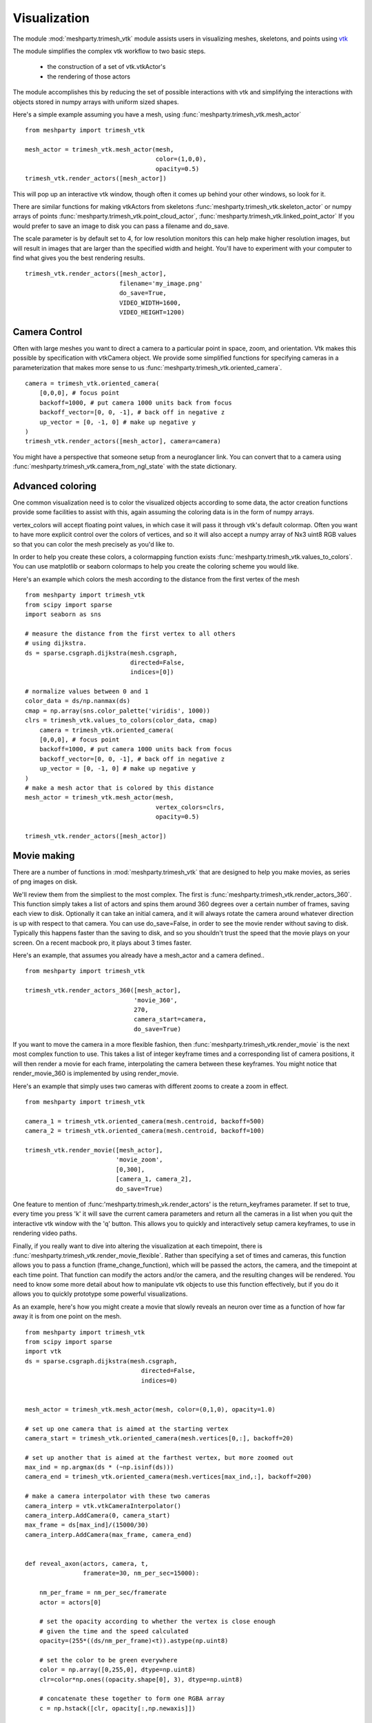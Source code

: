 Visualization
=============

The module :mod:`meshparty.trimesh_vtk`  module assists users in visualizing meshes, skeletons, and points using
`vtk  <https://vtk.org/>`_

The module simplifies the complex vtk workflow to two basic steps.

    - the construction of a set of vtk.vtkActor's
    - the rendering of those actors

The module accomplishes this by reducing the set of possible interactions with vtk
and simplifying the interactions with objects stored in numpy arrays with uniform sized shapes.

Here's a simple example assuming you have a mesh,  using :func:`meshparty.trimesh_vtk.mesh_actor`
::

    from meshparty import trimesh_vtk

    mesh_actor = trimesh_vtk.mesh_actor(mesh,
                                        color=(1,0,0),
                                        opacity=0.5)
    trimesh_vtk.render_actors([mesh_actor])

This will pop up an interactive vtk window, though often it comes up behind your other windows, so look for it.

There are similar functions for making vtkActors from skeletons :func:`meshparty.trimesh_vtk.skeleton_actor`
or numpy arrays of points :func:`meshparty.trimesh_vtk.point_cloud_actor`,
:func:`meshparty.trimesh_vtk.linked_point_actor` 
If you would prefer to save an image to disk you can pass a filename and do_save.

The scale parameter is by default set to 4, for low resolution monitors this can help make higher resolution images, 
but will result in images that are larger than the specified width and height.  You'll have to experiment with your
computer to find what gives you the best rendering results. 

::

    trimesh_vtk.render_actors([mesh_actor],
                              filename='my_image.png'
                              do_save=True,
                              VIDEO_WIDTH=1600,
                              VIDEO_HEIGHT=1200)

Camera Control
--------------

Often with large meshes you want to direct a camera to a particular point in space, zoom, and orientation.
Vtk makes this possible by specification with vtkCamera object.  We provide some simplified functions for specifying
cameras in a parameterization that makes more sense to us :func:`meshparty.trimesh_vtk.oriented_camera`.

::

    camera = trimesh_vtk.oriented_camera(
        [0,0,0], # focus point
        backoff=1000, # put camera 1000 units back from focus
        backoff_vector=[0, 0, -1], # back off in negative z
        up_vector = [0, -1, 0] # make up negative y
    )
    trimesh_vtk.render_actors([mesh_actor], camera=camera)

You might have a perspective that someone setup from a neuroglancer link.  You can convert that to a camera
using :func:`meshparty.trimesh_vtk.camera_from_ngl_state` with the state dictionary.

Advanced coloring
-----------------

One common visualization need is to color the visualized objects according to some data,
the actor creation functions provide some facilities to assist with this, again assuming 
the coloring data is in the form of numpy arrays.

vertex_colors will accept floating point values, in which case it will pass it through vtk's default colormap.
Often you want to have more explicit control over the colors of vertices, and so it will also accept a numpy array 
of Nx3 uint8 RGB values so that you can color the mesh precisely as you'd like to.

In order to help you create these colors, a colormapping function exists :func:`meshparty.trimesh_vtk.values_to_colors`.
You can use matplotlib or seaborn colormaps to help you create the coloring scheme you would like.

Here's an example which colors the mesh according to the distance from the first vertex of the mesh

::

    from meshparty import trimesh_vtk
    from scipy import sparse
    import seaborn as sns

    # measure the distance from the first vertex to all others
    # using dijkstra.
    ds = sparse.csgraph.dijkstra(mesh.csgraph,
                                 directed=False,
                                 indices=[0])
                                 
    # normalize values between 0 and 1
    color_data = ds/np.nanmax(ds)
    cmap = np.array(sns.color_palette('viridis', 1000))
    clrs = trimesh_vtk.values_to_colors(color_data, cmap)
        camera = trimesh_vtk.oriented_camera(
        [0,0,0], # focus point
        backoff=1000, # put camera 1000 units back from focus
        backoff_vector=[0, 0, -1], # back off in negative z
        up_vector = [0, -1, 0] # make up negative y
    )
    # make a mesh actor that is colored by this distance
    mesh_actor = trimesh_vtk.mesh_actor(mesh,
                                        vertex_colors=clrs,
                                        opacity=0.5)

    trimesh_vtk.render_actors([mesh_actor])

Movie making
------------
There are a number of functions in :mod:`meshparty.trimesh_vtk` that are designed to help you make movies,
as series of png images on disk.  

We'll review them from the simpliest to the most complex.  The first is :func:`meshparty.trimesh_vtk.render_actors_360`.
This function simply takes a list of actors and spins them around 360 degrees over a certain number of frames,
saving each view to disk.  Optionally it can take an initial camera, and it will always rotate the camera around 
whatever direction is up with respect to that camera.  You can use do_save=False, in order to see the movie render
without saving to disk.  Typically this happens faster than the saving to disk, and so you shouldn't trust the speed 
that the movie plays on your screen.  On a recent macbook pro, it plays about 3 times faster.

Here's an example, that assumes you already have a mesh_actor and a camera defined..

::

    from meshparty import trimesh_vtk

    trimesh_vtk.render_actors_360([mesh_actor],
                                  'movie_360',
                                  270,
                                  camera_start=camera,
                                  do_save=True)

If you want to move the camera in a more flexible fashion, then :func:`meshparty.trimesh_vtk.render_movie` is the
next most complex function to use.  This takes a list of integer keyframe times and a corresponding list of camera positions,
it will then render a movie for each frame, interpolating the camera between these keyframes.
You might notice that render_movie_360 is implemented by using render_movie.

Here's an example that simply uses two cameras with different zooms to create a zoom in effect.

::

    from meshparty import trimesh_vtk

    camera_1 = trimesh_vtk.oriented_camera(mesh.centroid, backoff=500)
    camera_2 = trimesh_vtk.oriented_camera(mesh.centroid, backoff=100)

    trimesh_vtk.render_movie([mesh_actor],
                             'movie_zoom',
                             [0,300],
                             [camera_1, camera_2],
                             do_save=True)

One feature to mention of :func:'meshparty.trimesh_vk.render_actors' is the return_keyframes parameter. If set to true, 
every time you press 'k' it will save the current camera parameters and return all the cameras in a list when you quit 
the interactive vtk window with the 'q' button.  This allows you to quickly and interactively setup camera keyframes,
to use in rendering video paths.

Finally, if you really want to dive into altering the visualization at each timepoint, there is 
:func:`meshparty.trimesh_vtk.render_movie_flexible`.  Rather than specifying a set of times and cameras,
this function allows you to pass a function (frame_change_function), which will be passed the actors, the camera, 
and the timepoint at each time point.  That function can modify the actors and/or the camera, and the resulting 
changes will be rendered.  You need to know some more detail about how to manipulate vtk objects to use this function 
effectively, but if you do it allows you to quickly prototype some powerful visualizations.  

As an example, here's how you might create a movie that slowly reveals an neuron over time as a function of how 
far away it is from one point on the mesh.

::

    from meshparty import trimesh_vtk
    from scipy import sparse
    import vtk
    ds = sparse.csgraph.dijkstra(mesh.csgraph,
                                    directed=False,
                                    indices=0)
        

    mesh_actor = trimesh_vtk.mesh_actor(mesh, color=(0,1,0), opacity=1.0)

    # set up one camera that is aimed at the starting vertex
    camera_start = trimesh_vtk.oriented_camera(mesh.vertices[0,:], backoff=20)

    # set up another that is aimed at the farthest vertex, but more zoomed out
    max_ind = np.argmax(ds * (~np.isinf(ds)))
    camera_end = trimesh_vtk.oriented_camera(mesh.vertices[max_ind,:], backoff=200)

    # make a camera interpolator with these two cameras
    camera_interp = vtk.vtkCameraInterpolator()
    camera_interp.AddCamera(0, camera_start)
    max_frame = ds[max_ind]/(15000/30)
    camera_interp.AddCamera(max_frame, camera_end)


    def reveal_axon(actors, camera, t,
                    framerate=30, nm_per_sec=15000):

        nm_per_frame = nm_per_sec/framerate
        actor = actors[0]

        # set the opacity according to whether the vertex is close enough
        # given the time and the speed calculated
        opacity=(255*((ds/nm_per_frame)<t)).astype(np.uint8)

        # set the color to be green everywhere
        color = np.array([0,255,0], dtype=np.uint8)
        clr=color*np.ones((opacity.shape[0], 3), dtype=np.uint8)

        # concatenate these together to form one RGBA array
        c = np.hstack([clr, opacity[:,np.newaxis]])

        # convert that to vtk
        vtk_vert_colors = trimesh_vtk.numpy_to_vtk(c)
        vtk_vert_colors.SetName('colors')

        # set the actor to use this new coloring
        actor.GetMapper().GetInput().GetPointData().SetScalars(vtk_vert_colors)

        # tell vtk that you have updated this actor so it gets rendered.
        actor.GetMapper().GetInput().GetPointData().Modified()

        # use your interpolated camera to set the camera for this time point
        camera_interp.InterpolateCamera(t, camera)

    # use render_movie_flexible to call this function and render a movie
    trimesh_vtk.render_movie_flexible([mesh_actor],
                                      'reveal_axon_movie',
                                      np.arange(0,max_frame),
                                      reveal_axon,
                                      camera=camera_start,
                                      video_height=1080,
                                      video_width=1920,
                                      scale=1,
                                      do_save=True)

The result is a movie that should look like this, although of course it will depend on your mesh.

.. youtube:: a7IpaSNFbxU

Hopefully this demonstrates how you could arbitrarily alter the coloring
of a mesh over time.  You can also use vtk's transformation capabilities to move actors over time.

Encoding movies
---------------
trimesh_vtk does not have capacities for encoding png images into compressed movies.  
However, we would reccomend using moviepy for this task.

Below is a simple example for encoding a movie as an mp4 after installing moviepy. 

::

    import moviepy.editor as mpe
    clip = mpe.ImageSequenceClip('reveal_axon_movie',fps=30)
    clip.write_videofile('reveal_axon_movie.mp4')

`moviepy <https://zulko.github.io/moviepy/>` has some great documentation that tells you how you can add text, 
stitch clips together, perform fancy cross fade effects, and all sorts of fun things. 